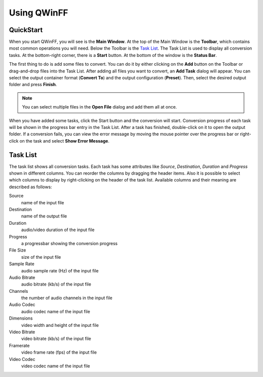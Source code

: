============
Using QWinFF
============

QuickStart
==========

When you start QWinFF, you will see is the **Main Window**. At the top of the Main
Window is the **Toolbar**, which contains most common operations you will need.
Below the Toolbar is the `Task List`_. The Task List is used to display all
conversion tasks. At the bottom-right corner, there is a **Start** button. At the
bottom of the window is the **Status Bar**.

The first thing to do is add some files to convert. You can do it by either
clicking on the **Add** button on the Toolbar or drag-and-drop files into the
Task List. After adding all files you want to convert, an **Add Task** dialog
will appear. You can select the output container format (**Convert To**) and
the output configuration (**Preset**). Then, select the desired output folder and
press **Finish**.

.. note:: You can select multiple files in the **Open File** dialog and add
   them all at once.

When you have added some tasks, click the Start button and the conversion will
start. Conversion progress of each task will be shown in the progress bar entry
in the Task List. After a task has finished, double-click on it to open the
output folder. If a conversion fails, you can view the error message by moving
the mouse pointer over the progress bar or right-click on the task and select
**Show Error Message**. 

Task List
=========

The task list shows all conversion tasks. Each task has some attributes like
*Source*, *Destination*, *Duration* and *Progress* shown in different columns.
You can reorder the columns by dragging the header items. Also it is possible
to select which columns to display by right-clicking on the header of the task
list. Available columns and their meaning are described as follows:

Source
   name of the input file

Destination
   name of the output file

Duration
   audio/video duration of the input file

Progress
   a progressbar showing the conversion progress

File Size
   size of the input file

Sample Rate
   audio sample rate (Hz) of the input file

Audio Bitrate
   audio bitrate (kb/s) of the input file

Channels
   the number of audio channels in the input file
   
Audio Codec
   audio codec name of the input file

Dimensions
   video width and height of the input file

Video Bitrate
   video bitrate (kb/s) of the input file

Framerate
   video frame rate (fps) of the input file

Video Codec
   video codec name of the input file
